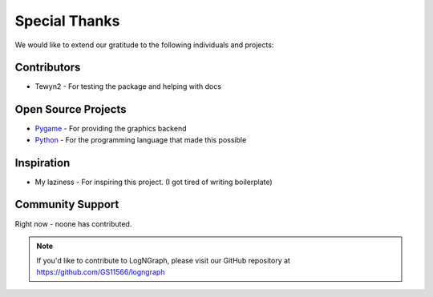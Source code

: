 Special Thanks
==============

We would like to extend our gratitude to the following individuals and projects:

Contributors
------------

- Tewyn2 - For testing the package and helping with docs

Open Source Projects
--------------------

- `Pygame <https://www.pygame.org>`_ - For providing the graphics backend
- `Python <https://www.python.org>`_ - For the programming language that made this possible

Inspiration
-----------

- My laziness - For inspiring this project. (I got tired of writing boilerplate)

Community Support
-----------------

Right now - noone has contributed.

.. note::
   If you'd like to contribute to LogNGraph, please visit our GitHub repository at https://github.com/GS11566/logngraph